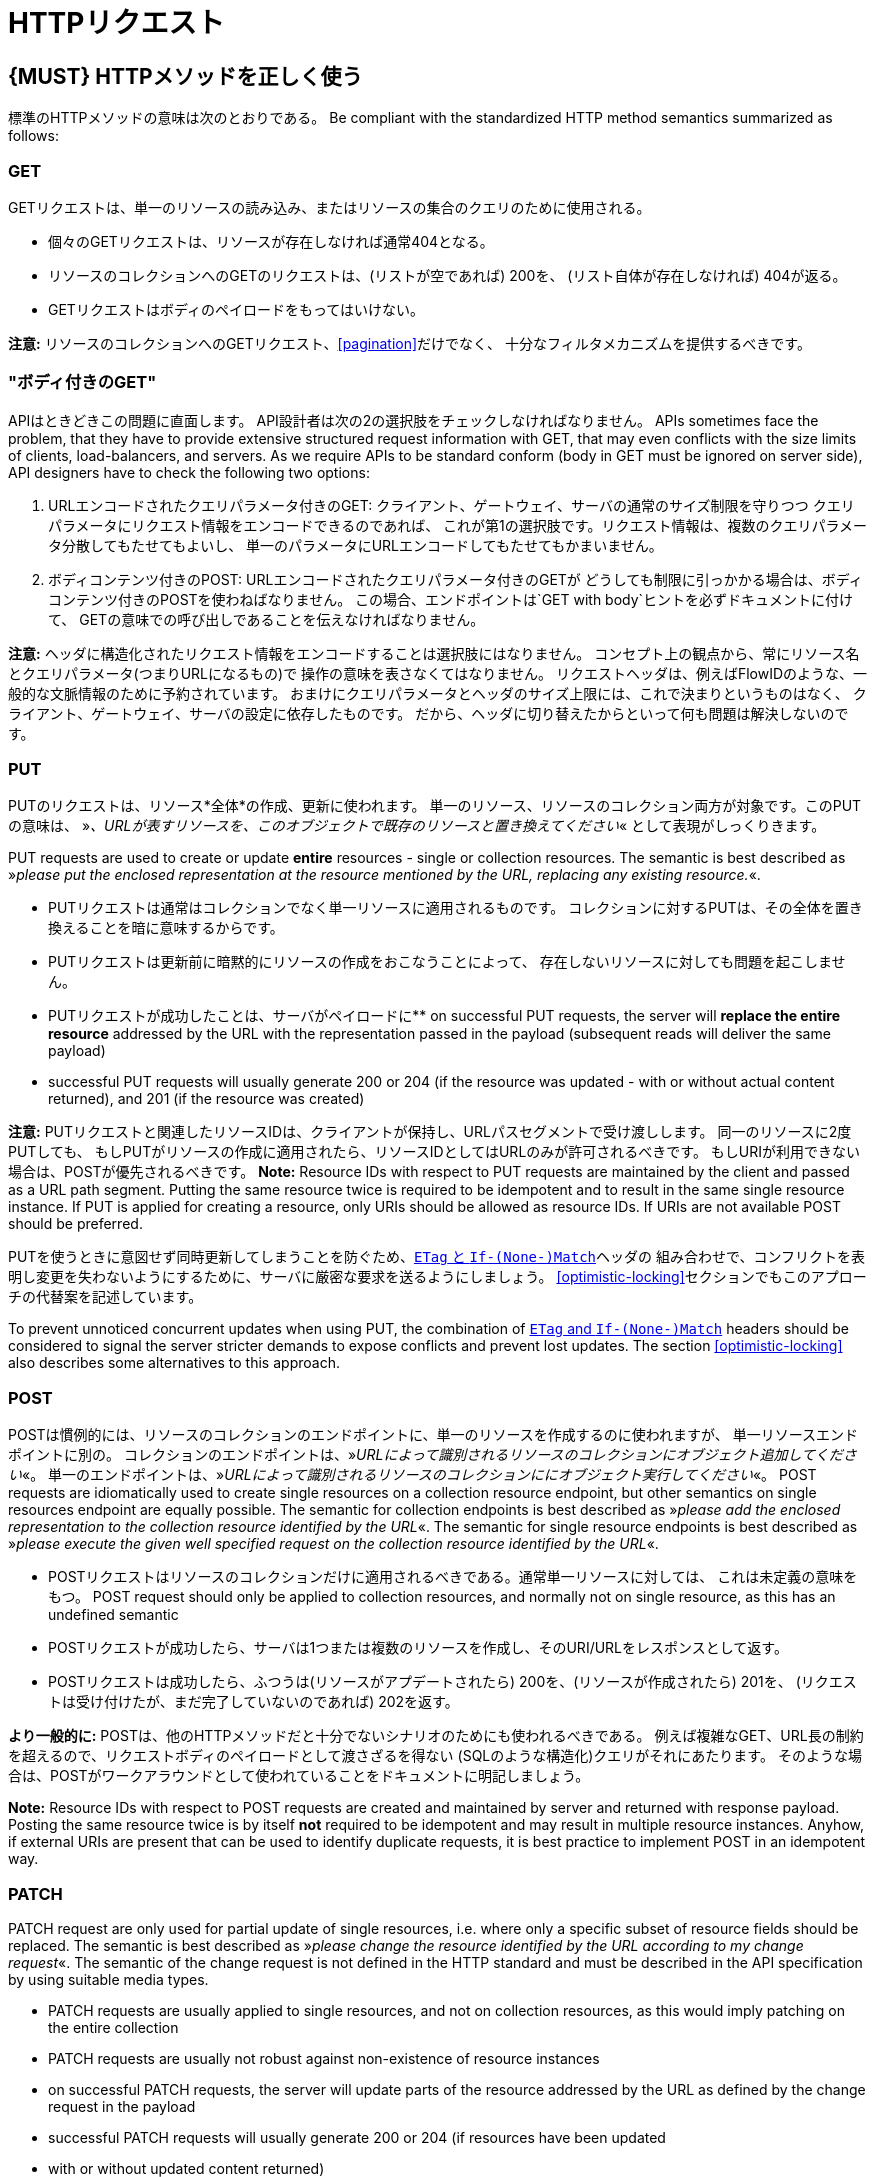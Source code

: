 [[http-requests]]
= HTTPリクエスト

[#148]
== {MUST} HTTPメソッドを正しく使う

標準のHTTPメソッドの意味は次のとおりである。
Be compliant with the standardized HTTP method semantics summarized as
follows:

[[get]]
=== GET

GETリクエストは、単一のリソースの読み込み、またはリソースの集合のクエリのために使用される。

* 個々のGETリクエストは、リソースが存在しなければ通常404となる。
* リソースのコレクションへのGETのリクエストは、(リストが空であれば) 200を、
(リスト自体が存在しなければ) 404が返る。
* GETリクエストはボディのペイロードをもってはいけない。

*注意:* リソースのコレクションへのGETリクエスト、<<pagination>>だけでなく、
十分なフィルタメカニズムを提供するべきです。

[[get-with-body]]
=== "ボディ付きのGET"

APIはときどきこの問題に直面します。
API設計者は次の2の選択肢をチェックしなければなりません。
APIs sometimes face the problem, that they have to provide extensive
structured request information with GET, that may even conflicts with
the size limits of clients, load-balancers, and servers. As we require
APIs to be standard conform (body in GET must be ignored on server
side), API designers have to check the following two options:

1.  URLエンコードされたクエリパラメータ付きのGET:
クライアント、ゲートウェイ、サーバの通常のサイズ制限を守りつつ
クエリパラメータにリクエスト情報をエンコードできるのであれば、
これが第1の選択肢です。リクエスト情報は、複数のクエリパラメータ分散してもたせてもよいし、
単一のパラメータにURLエンコードしてもたせてもかまいません。
2.  ボディコンテンツ付きのPOST: URLエンコードされたクエリパラメータ付きのGETが
どうしても制限に引っかかる場合は、ボディコンテンツ付きのPOSTを使わねばなりません。
この場合、エンドポイントは`GET with body`ヒントを必ずドキュメントに付けて、
GETの意味での呼び出しであることを伝えなければなりません。

*注意:* ヘッダに構造化されたリクエスト情報をエンコードすることは選択肢にはなりません。
コンセプト上の観点から、常にリソース名とクエリパラメータ(つまりURLになるもの)で
操作の意味を表さなくてはなりません。
リクエストヘッダは、例えばFlowIDのような、一般的な文脈情報のために予約されています。
おまけにクエリパラメータとヘッダのサイズ上限には、これで決まりというものはなく、
クライアント、ゲートウェイ、サーバの設定に依存したものです。
だから、ヘッダに切り替えたからといって何も問題は解決しないのです。

[[put]]
=== PUT

PUTのリクエストは、リソース*全体*の作成、更新に使われます。
単一のリソース、リソースのコレクション両方が対象です。このPUTの意味は、
»_、URLが表すリソースを、このオブジェクトで既存のリソースと置き換えてください_« として表現がしっくりきます。

PUT requests are used to create or update *entire* resources - single or
collection resources. The semantic is best described as »_please put the
enclosed representation at the resource mentioned by the URL, replacing
any existing resource._«.

* PUTリクエストは通常はコレクションでなく単一リソースに適用されるものです。
コレクションに対するPUTは、その全体を置き換えることを暗に意味するからです。
* PUTリクエストは更新前に暗黙的にリソースの作成をおこなうことによって、
存在しないリソースに対しても問題を起こしません。
* PUTリクエストが成功したことは、サーバがペイロードに**
on successful PUT requests, the server will *replace the entire
resource* addressed by the URL with the representation passed in the
payload (subsequent reads will deliver the same payload)
* successful PUT requests will usually generate 200 or 204 (if the
resource was updated - with or without actual content returned), and 201
(if the resource was created)

*注意:* PUTリクエストと関連したリソースIDは、クライアントが保持し、URLパスセグメントで受け渡しします。
同一のリソースに2度PUTしても、
もしPUTがリソースの作成に適用されたら、リソースIDとしてはURLのみが許可されるべきです。
もしURIが利用できない場合は、POSTが優先されるべきです。
*Note:* Resource IDs with respect to PUT requests are maintained by the
client and passed as a URL path segment. Putting the same resource twice
is required to be idempotent and to result in the same single resource
instance. If PUT is applied for creating a resource, only URIs should be
allowed as resource IDs. If URIs are not available POST should be
preferred.

PUTを使うときに意図せず同時更新してしまうことを防ぐため、<<182,`ETag` と `If-(None-)Match`>>ヘッダの
組み合わせで、コンフリクトを表明し変更を失わないようにするために、サーバに厳密な要求を送るようにしましょう。
<<optimistic-locking>>セクションでもこのアプローチの代替案を記述しています。

To prevent unnoticed concurrent updates when using PUT, the combination
of <<182,`ETag` and `If-(None-)Match`>> headers should be considered to signal the server
stricter demands to expose conflicts and prevent lost updates. The section <<optimistic-locking>> also describes some
alternatives to this approach.

[[post]]
=== POST

POSTは慣例的には、リソースのコレクションのエンドポイントに、単一のリソースを作成するのに使われますが、
単一リソースエンドポイントに別の。
コレクションのエンドポイントは、»_URLによって識別されるリソースのコレクションにオブジェクト追加してください_«。
単一のエンドポイントは、»_URLによって識別されるリソースのコレクションににオブジェクト実行してください_«。
POST requests are idiomatically used to create single resources on a
collection resource endpoint, but other semantics on single resources
endpoint are equally possible. The semantic for collection endpoints is
best described as »_please add the enclosed representation to the
collection resource identified by the URL_«. The semantic for single
resource endpoints is best described as »_please execute the given well
specified request on the collection resource identified by the URL_«.

* POSTリクエストはリソースのコレクションだけに適用されるべきである。通常単一リソースに対しては、
これは未定義の意味をもつ。
POST request should only be applied to collection resources, and
normally not on single resource, as this has an undefined semantic
* POSTリクエストが成功したら、サーバは1つまたは複数のリソースを作成し、そのURI/URLをレスポンスとして返す。
* POSTリクエストは成功したら、ふつうは(リソースがアプデートされたら) 200を、(リソースが作成されたら) 201を、
(リクエストは受け付けたが、まだ完了していないのであれば) 202を返す。

*より一般的に:* POSTは、他のHTTPメソッドだと十分でないシナリオのためにも使われるべきである。
例えば複雑なGET、URL長の制約を超えるので、リクエストボディのペイロードとして渡さざるを得ない
(SQLのような構造化)クエリがそれにあたります。
そのような場合は、POSTがワークアラウンドとして使われていることをドキュメントに明記しましょう。

*Note:* Resource IDs with respect to POST requests are created and
maintained by server and returned with response payload. Posting the
same resource twice is by itself *not* required to be idempotent and may
result in multiple resource instances. Anyhow, if external URIs are
present that can be used to identify duplicate requests, it is best
practice to implement POST in an idempotent way.

[[patch]]
=== PATCH

PATCH request are only used for partial update of single resources, i.e.
where only a specific subset of resource fields should be replaced. The
semantic is best described as »_please change the resource identified by
the URL according to my change request_«. The semantic of the change
request is not defined in the HTTP standard and must be described in the
API specification by using suitable media types.

* PATCH requests are usually applied to single resources, and not on
collection resources, as this would imply patching on the entire
collection
* PATCH requests are usually not robust against non-existence of
resource instances
* on successful PATCH requests, the server will update parts of the
resource addressed by the URL as defined by the change request in the
payload
* successful PATCH requests will usually generate 200 or 204 (if
resources have been updated
* with or without updated content returned)

*Note:* since implementing PATCH correctly is a bit tricky, we strongly
suggest to choose one and only one of the following patterns per
endpoint, unless forced by a <<106,backwards compatible change>>.
In preference order:

1.  use PUT with complete objects to update a resource as long as
feasible (i.e. do not use PATCH at all).
2.  use PATCH with partial objects to only update parts of a resource,
whenever possible. (This is basically
https://tools.ietf.org/html/rfc7396[JSON Merge Patch], a specialized
media type `application/merge-patch+json` that is a partial resource
representation.)
3.  use PATCH with http://tools.ietf.org/html/rfc6902[JSON Patch], a
specialized media type `application/json-patch+json` that includes
instructions on how to change the resource.
4.  use POST (with a proper description of what is happening) instead of
PATCH if the request does not modify the resource in a way defined by
the semantics of the media type.

In practice https://tools.ietf.org/html/rfc7396[JSON Merge Patch]
quickly turns out to be too limited, especially when trying to update
single objects in large collections (as part of the resource). In this
cases http://tools.ietf.org/html/rfc6902[JSON Patch] can shown its full
power while still showing readable patch requests
(see also http://erosb.github.io/post/json-patch-vs-merge-patch[JSON patch vs. merge]).

To prevent unnoticed concurrent updates when using PATCH, the
combination of <<182,`ETag`and `If-Match`>> headers should be considered to
signal the server stricter demands to expose conflicts and prevent lost updates.

[#delete]
=== DELETE

DELETE request are used to delete resources. The semantic is best
described as »_please delete the resource identified by the URL_«.

* DELETE requests are usually applied to single resources, not on
collection resources, as this would imply deleting the entire collection
* successful DELETE request will usually generate 200 (if the deleted
resource is returned) or 204 (if no content is returned)
* failed DELETE request will usually generate 404 (if the resource
cannot be found) or 410 (if the resource was already deleted before)

[[head]]
=== HEAD

HEADリクエストは、単一のリソースまたはリソースのコレクションについてのヘッダ情報だけを取得するのに使われます。

* HEADはGETと正確に同じ意味を持ちますが、ボディは返されず、ヘッダのみが返されます。

[[options]]
=== OPTIONS

OPTIONSリクエストは、与えられたエンドポイントの利用可能な操作(HTTPメソッド)が何かを調べるのに使われます。

* OPTIONSは通常、利用可能なメソッドをカンマ繋ぎにしたものを(`Allow:`-ヘッダで)返すか、
リンクテンプレートのリストとして返されます。

*注意:* OPTIONSを実装することはあまりありません。

[#149]
== {MUST} メソッド毎の安全性と冪等性を満たす

HTTPメソッドには以下の性質の有無に違いがあります。

* 冪等性。すなわち、何度実行されてもサーバの状態は同じ影響しか与えないこと。(注意: これは同じレスポンスまたはステータスコードを返す必要はありません)
* 安全性。すなわち状態変化のような副作用がないこと。

メソッドの実装は、次の基本的な性質が満たされなければなりません。

[cols=",,",options="header",]
|=============================
|HTTPメソッド |安全性 |冪等性
|OPTIONS |Yes |Yes
|HEAD |Yes |Yes
|GET |Yes |Yes
|PUT |No |Yes
|POST |No |No
|DELETE |No |Yes
|PATCH |No |No
|=============================

[#154]
== {SHOULD} クエリパラメータのコレクションフォーマットは明示的に定義する

クエリパラメータで値の集合を渡すには、いくつかの方法があります。
どれか1つを選択し、API定義に明示します。
OpenAPIプロパティの http://swagger.io/specification/[`collectionFormat`]
は、クエリパラメータのフォーマットを指定するのに使われます。

複数値をもつクエリパラメータには、`csv` または `multi` いずれかのフォーマットを使うべきです。

[,cols="15%,25%,60%",options="header",]
|=======================================================================
|Collection Format |Description |Example
|`csv` |カンマで分割された値 |`?parameter=value1,value2,value3`

|`multi` |複数パラメータのインスタンス
|`?parameter=value1&parameter=value2&parameter=value3`
|=======================================================================

コレクションフォーマットを選択する際には、ツールのサポート、特殊文字のエスケープ、URLの最大長
を超えないかに注意してください。
